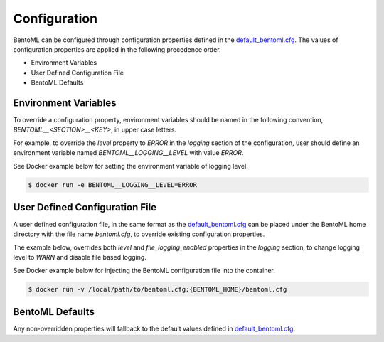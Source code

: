 .. _configuration-page:

Configuration
=============

BentoML can be configured through configuration properties defined in the `default_bentoml.cfg <https://github.com/bentoml/BentoML/blob/master/bentoml/configuration/default_bentoml.cfg>`_. 
The values of configuration properties are applied in the following precedence order. 

- Environment Variables
- User Defined Configuration File
- BentoML Defaults

Environment Variables
^^^^^^^^^^^^^^^^^^^^^

To override a configuration property, environment variables should be named in the following convention, 
`BENTOML__<SECTION>__<KEY>`, in upper case letters.

For example, to override the `level` property to `ERROR` in the `logging` section of the configuration, user 
should define an environment variable named `BENTOML__LOGGING__LEVEL` with value `ERROR`.


.. code-block:: cfg
    :caption: default_bentoml.cfg

    [logging]
    level = INFO

See Docker example below for setting the environment variable of logging level.

.. code-block:: shell

    $ docker run -e BENTOML__LOGGING__LEVEL=ERROR

User Defined Configuration File
^^^^^^^^^^^^^^^^^^^^^^^^^^^^^^^

A user defined configuration file, in the same format as the 
`default_bentoml.cfg <https://github.com/bentoml/BentoML/blob/master/bentoml/configuration/default_bentoml.cfg>`_ 
can be placed under the BentoML home directory with the file name `bentoml.cfg`, to override existing configuration 
properties.

The example below, overrides both `level` and `file_logging_enabled` properties in the `logging` section, to change 
logging level to `WARN` and disable file based logging.

.. code-block:: cfg
    :caption: {BENTOML_HOME}/bentoml.cfg

    [logging]
    level = WARN
    file_logging_enabled = false

See Docker example below for injecting the BentoML configuration file into the container.

.. code-block:: shell

    $ docker run -v /local/path/to/bentoml.cfg:{BENTOML_HOME}/bentoml.cfg

BentoML Defaults
^^^^^^^^^^^^^^^^

Any non-overridden properties will fallback to the default values defined in 
`default_bentoml.cfg <https://github.com/bentoml/BentoML/blob/master/bentoml/configuration/default_bentoml.cfg>`_. 